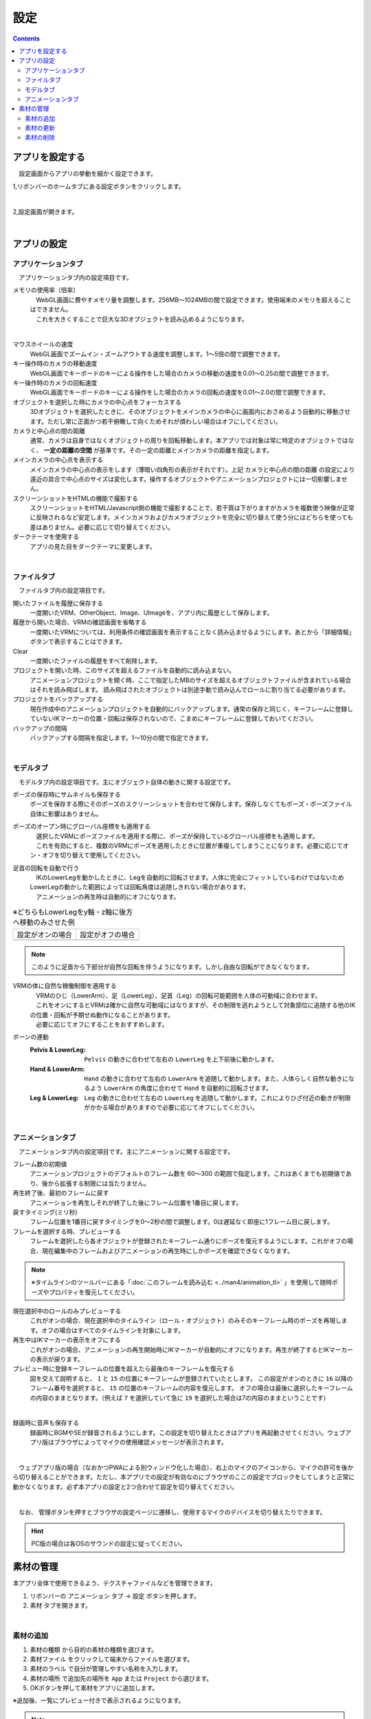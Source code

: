#########################################
設定
#########################################

.. contents::

.. index:: アプリを設定する（設定）

アプリを設定する
=========================================

　設定画面からアプリの挙動を細かく設定できます。

1,リボンバーのホームタブにある設定ボタンをクリックします。

.. image:: img/config_1.png
    :align: center

|

2,設定画面が開きます。

.. image:: img/config_2.png
    :align: center

|

アプリの設定
===========================


.. index:: アプリケーションタブ（設定）

アプリケーションタブ
----------------------------

　アプリケーションタブ内の設定項目です。

メモリの使用率（倍率）
    | 　WebGL画面に費やすメモリ量を調整します。256MB～1024MBの間で設定できます。使用端末のメモリを超えることはできません。
    | 　これを大きくすることで巨大な3Dオブジェクトを読み込めるようになります。

.. image:: img/config_3.png
    :align: center

|


マウスホイールの速度
    　WebGL画面でズームイン・ズームアウトする速度を調整します。1～5倍の間で調整できます。

キー操作時のカメラの移動速度
    　WebGL画面でキーボードのキーによる操作をした場合のカメラの移動の速度を0.01～0.25の間で調整できます。

キー操作時のカメラの回転速度
    　WebGL画面でキーボードのキーによる操作をした場合のカメラの回転の速度を0.01～2.0の間で調整できます。

オブジェクトを選択した時にカメラの中心点をフォーカスする
    　3Dオブジェクトを選択したときに、そのオブジェクトをメインカメラの中心に画面内におさめるよう自動的に移動させます。ただし常に正面かつ若干俯瞰して向くためそれが煩わしい場合はオフにしてください。

カメラと中心点の間の距離
    通常、カメラは自身ではなくオブジェクトの周りを回転移動します。本アプリでは対象は常に特定のオブジェクトではなく、 **一定の距離の空間** が基準です。その一定の距離とメインカメラの距離を指定します。

メインカメラの中心点を表示する
    メインカメラの中心点の表示をします（薄暗い四角形の表示がそれです）。上記 ``カメラと中心点の間の距離`` の設定により遠近の具合で中心点のサイズは変化します。操作するオブジェクトやアニメーションプロジェクトには一切影響しません。

スクリーンショットをHTMLの機能で撮影する
    　スクリーンショットをHTML/Javascript側の機能で撮影することで、若干質は下がりますがカメラを複数使う映像が正常に反映されるなど安定します。メインカメラおよびカメラオブジェクトを完全に切り替えて使う分にはどちらを使っても差はありません。必要に応じて切り替えてください。

ダークテーマを使用する
    　アプリの見た目をダークテーマに変更します。

|

.. index:: ファイルタブ（設定）

ファイルタブ
----------------------------

　ファイルタブ内の設定項目です。

開いたファイルを履歴に保存する
    　一度開いたVRM、OtherObject、Image、UImageを、アプリ内に履歴として保存します。

履歴から開いた場合、VRMの確認画面を省略する
    　一度開いたVRMについては、利用条件の確認画面を表示することなく読み込ませるようにします。あとから「詳細情報」ボタンで表示することはできます。

Clear
    一度開いたファイルの履歴をすべて削除します。

プロジェクトを開いた時、このサイズを超えるファイルを自動的に読み込まない。
    　アニメーションプロジェクトを開く時、ここで指定したMBのサイズを超えるオブジェクトファイルが含まれている場合はそれを読み飛ばします。
    　読み飛ばされたオブジェクトは別途手動で読み込んでロールに割り当てる必要があります。

プロジェクトをバックアップする
    　現在作成中のアニメーションプロジェクトを自動的にバックアップします。通常の保存と同じく、キーフレームに登録していないIKマーカーの位置・回転は保存されないので、こまめにキーフレームに登録しておいてください。

バックアップの間隔
    　バックアップする間隔を指定します。1～10分の間で指定できます。

|


.. index:: モデルタブ（設定）

モデルタブ
-------------------

　モデルタブ内の設定項目です。主にオブジェクト自体の動きに関する設定です。


ポーズの保存時にサムネイルも保存する
    　ポーズを保存する際にそのポーズのスクリーンショットを合わせて保存します。保存しなくてもポーズ・ポーズファイル自体に影響はありません。

ポーズのオープン時にグローバル座標をも適用する
    | 　選択したVRMにポーズファイルを適用する際に、ポーズが保持しているグローバル座標をも適用します。
    | 　これを有効にすると、複数のVRMにポーズを適用したときに位置が重複してしまうことになります。必要に応じてオン・オフを切り替えて使用してください。

足首の回転を自動で行う
    | 　IKのLowerLegを動かしたときに、Legを自動的に回転させます。人体に完全にフィットしているわけではないためLowerLegの動かした範囲によっては回転角度は追随しきれない場合があります。
    | 　アニメーションの再生時は自動的にオフになります。

.. |ashi_on| image:: img/config_4.png
.. |ashi_off| image:: img/config_5.png


.. csv-table:: ※どちらもLowerLegをy軸・z軸に後方へ移動のみさせた例


    設定がオンの場合,   設定がオフの場合
    |ashi_on|, |ashi_off|

.. note::
    このように足首から下部分が自然な回転を伴うようになります。しかし自由な回転ができなくなります。

VRMの体に自然な稼働制御を適用する
    | 　VRMのひじ（LowerArm）、足（LowerLeg）、足首（Leg）の回転可能範囲を人体の可動域に合わせます。
    | 　これをオンにするとVRMは確かに自然な可動域にはなりますが、その制限を逃れようとして対象部位に追随する他のIKの位置・回転が予期せぬ動作になることがあります。
    | 　必要に応じてオフにすることをおすすめします。

ボーンの連動
    :Pelvis & LowerLeg:
        ``Pelvis`` の動きに合わせて左右の ``LowerLeg`` を上下前後に動かします。
    :Hand & LowerArm:
        ``Hand`` の動きに合わせて左右の ``LowerArm`` を追随して動かします。また、人体らしく自然な動きになるよう ``LowerArm`` の角度に合わせて ``Hand`` を自動的に回転させます。
    :Leg & LowerLeg:
        ``Leg`` の動きに合わせて左右の ``LowerLeg`` を追随して動かします。これによりひざ付近の動きが制限がかかる場合がありますので必要に応じてオフにしてください。

|

.. index:: アニメーションタブ（設定）

アニメーションタブ
------------------------

　アニメーションタブ内の設定項目です。主にアニメーションに関する設定です。


フレーム数の初期値
    　アニメーションプロジェクトのデフォルトのフレーム数を 60～300 の範囲で指定します。これはあくまでも初期値であり、後から拡張する制限には当たりません。
    
再生終了後、最初のフレームに戻す
    　アニメーションを再生しそれが終了した後にフレーム位置を1番目に戻します。

戻すタイミング(ミリ秒)
    　フレーム位置を1番目に戻すタイミングを0～2秒の間で調整します。0は遅延なく即座に1フレーム目に戻します。

フレームを選択する時、プレビューする
    　フレームを選択したら各オブジェクトが登録されたキーフレーム通りにポーズを復元するようにします。これがオフの場合、現在編集中のフレームおよびアニメーションの再生時にしかポーズを確認できなくなります。

.. note::
    ※タイムラインのツールバーにある「:doc:`このフレームを読み込む <../man4/animation_tl>` 」を使用して随時ポーズやプロパティを復元してください。

現在選択中のロールのみプレビューする
    　これがオンの場合、現在選択中のタイムライン（ロール・オブジェクト）のみそのキーフレーム時のポーズを再現します。オフの場合はすべてのタイムラインを対象にします。

再生中はIKマーカーの表示をオフにする
    　これがオンの場合、アニメーションの再生開始時にIKマーカーが自動的にオフになります。再生が終了するとIKマーカーの表示が戻ります。

プレビュー時に登録キーフレームの位置を超えたら最後のキーフレームを復元する
    　図を交えて説明すると、 ``1`` と ``15`` の位置にキーフレームが登録されていたとします。
    　この設定がオンのときに ``16`` 以降のフレーム番号を選択すると、 ``15`` の位置のキーフレームの内容を復元します。
    　オフの場合は最後に選択したキーフレームの内容のままとなります。（例えば ``7`` を選択していて急に ``19`` を選択した場合は7の内容のままということです）

.. image:: img/config_6.png
    :align: center

|

録画時に音声も保存する
    　録画時にBGMやSEが録音されるようにします。この設定を切り替えたときはアプリを再起動させてください。ウェブアプリ版はブラウザによってマイクの使用確認メッセージが表示されます。

.. image:: img/config_7.png
    :align: center

|

　ウェブアプリ版の場合（なおかつPWAによる別ウィンドウ化した場合）、右上のマイクのアイコンから、マイクの許可を後から切り替えることができます。ただし、本アプリでの設定が有効なのにブラウザのここの設定でブロックをしてしまうと正常に動かなくなります。必ず本アプリの設定と2つ合わせて設定を切り替えてください。

.. image:: img/config_8.png
    :align: center

|

　なお、 管理ボタンを押すとブラウザの設定ページに遷移し、使用するマイクのデバイスを切り替えたりできます。

.. hint::
    PC版の場合は各OSのサウンドの設定に従ってください。


.. index:: 
    素材
    テクスチャ（素材）
    素材の追加
    素材の更新
    素材の削除

素材の管理
========================

本アプリ全体で使用できるよう、テクスチャファイルなどを管理できます。


1. リボンバーの ``アニメーション`` タブ → ``設定`` ボタンを押します。
2. ``素材`` タブを開きます。

.. image:: ../img/screen_project3.png
    :align: center

|

素材の追加
----------------------

1. ``素材の種類`` から目的の素材の種類を選びます。
2. ``素材ファイル`` をクリックして端末からファイルを選びます。
3. ``素材のラベル`` で自分が管理しやすい名称を入力します。
4. ``素材の場所`` で追加先の場所を ``App`` または ``Project`` から選びます。
5. OKボタンを押して素材をアプリに追加します。

※追加後、一覧にプレビュー付きで表示されるようになります。

.. note::
    | 　アプリ内またはアニメーションプロジェクト内の素材ファイルは本アプリの専用ストレージに保存されます。PC上でそれらのファイルの場所が変わっても影響ありません。
    | 　例えば画像ファイル自体に変更がある場合、それは反映されませんので素材を一旦削除し、再度追加する必要があります。

.. admonition:: 追加後の素材の使い道

    * OtherObjectのテクスチャ、Stageの ``UserStage`` のテクスチャなどで使用することができます。それぞれのプロパティにおいて、使いたい素材名を指定してください。
    * 別の素材名を選ぶと参照が解除されます。
    * 一つのテクスチャを複数のオブジェクトにセットすることもできますが、全体で共有しているため素材を削除などすると対象のすべてのオブジェクトに変更が影響します。
    * 各オブジェクトでは素材名で参照されるため、実際のテクスチャなどのファイルが何であるかは考慮されません。プロジェクトファイルを配布して別のユーザーに使ってもらうなどの場合、テクスチャファイルを想定通りに使ってもらえるよう注意してもらってください。

素材の更新
----------------------

一度追加した素材はラベル名の更新、または画像の再読み込みが行なえます。

.. image:: ../img/screen_project5.png
    :align: center

|

ラベル名の更新
    各行の素材名のセルをクリックすると入力ダイアログが表示されます。そこに新しい名称を入力します。

画像の再読み込み
    プロジェクト内の素材の場合に使います。ファイルから読み込んだ（インポートした）プロジェクトが素材を保有している場合、どの素材も実体となるファイルは読み込まれていません。想定される画像などのファイルを再度指定して読み込む必要があります。

素材の削除
----------------------

1. 一覧から削除したい素材にチェックを入れて選択します。
2. 削除ボタンを押します。
   
.. caution::
    * どこかでその素材を一つでも参照している場合は削除できません。そのオブジェクトで参照を解除（別の素材を選択・あるいは ``--`` で選択を取り消す）してどこからも参照がされなくなったのを確認してから再度お試しください。
    * 実際の素材ファイルがアプリ内の専用ストレージからも削除されます。
